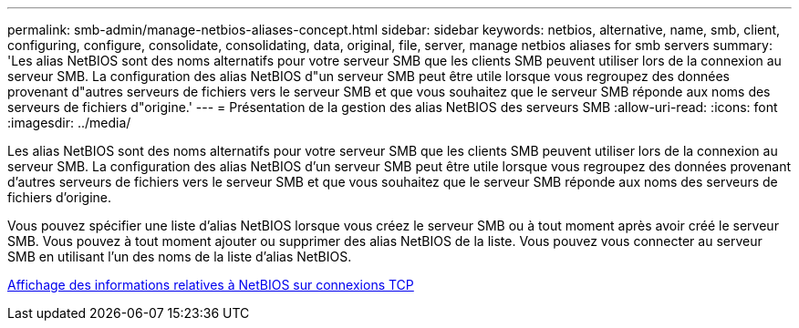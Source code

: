 ---
permalink: smb-admin/manage-netbios-aliases-concept.html 
sidebar: sidebar 
keywords: netbios, alternative, name, smb, client, configuring, configure, consolidate, consolidating, data, original, file, server, manage netbios aliases for smb servers 
summary: 'Les alias NetBIOS sont des noms alternatifs pour votre serveur SMB que les clients SMB peuvent utiliser lors de la connexion au serveur SMB. La configuration des alias NetBIOS d"un serveur SMB peut être utile lorsque vous regroupez des données provenant d"autres serveurs de fichiers vers le serveur SMB et que vous souhaitez que le serveur SMB réponde aux noms des serveurs de fichiers d"origine.' 
---
= Présentation de la gestion des alias NetBIOS des serveurs SMB
:allow-uri-read: 
:icons: font
:imagesdir: ../media/


[role="lead"]
Les alias NetBIOS sont des noms alternatifs pour votre serveur SMB que les clients SMB peuvent utiliser lors de la connexion au serveur SMB. La configuration des alias NetBIOS d'un serveur SMB peut être utile lorsque vous regroupez des données provenant d'autres serveurs de fichiers vers le serveur SMB et que vous souhaitez que le serveur SMB réponde aux noms des serveurs de fichiers d'origine.

Vous pouvez spécifier une liste d'alias NetBIOS lorsque vous créez le serveur SMB ou à tout moment après avoir créé le serveur SMB. Vous pouvez à tout moment ajouter ou supprimer des alias NetBIOS de la liste. Vous pouvez vous connecter au serveur SMB en utilisant l'un des noms de la liste d'alias NetBIOS.

xref:display-netbios-over-tcp-connections-task.adoc[Affichage des informations relatives à NetBIOS sur connexions TCP]
